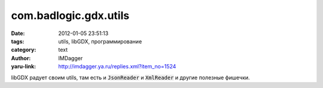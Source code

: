 com.badlogic.gdx.utils
======================
:date: 2012-01-05 23:51:13
:tags: utils, libGDX, программирование
:category: text
:author: IMDagger
:yaru-link: http://imdagger.ya.ru/replies.xml?item_no=1524

libGDX радует своим utils, там есть и :code:`JsonReader` и :code:`XmlReader` и
другие полезные фишечки.

